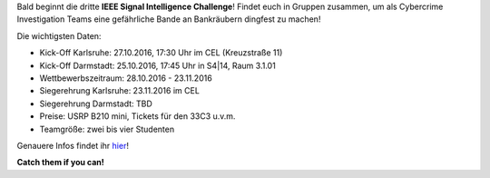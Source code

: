 .. title: Upcoming: Signal Intelligence Challenge 2016
.. slug: 
.. date: 2016-10-17 12:37:04 UTC+02:00
.. tags: isic
.. category: 
.. link: 
.. description: 
.. type: text
.. author: Felix

.. thumbnail:: /images/2016/posterisic16.png
    :align: right
    :width: 380px
    
Bald beginnt die dritte **IEEE Signal Intelligence Challenge**! Findet euch in Gruppen zusammen, um als Cybercrime Investigation Teams eine gefährliche Bande an Bankräubern dingfest zu machen! 

Die wichtigsten Daten:

- Kick-Off Karlsruhe: 27.10.2016, 17:30 Uhr im CEL (Kreuzstraße 11)
- Kick-Off Darmstadt: 25.10.2016, 17:45 Uhr in S4|14, Raum 3.1.01
- Wettbewerbszeitraum: 28.10.2016 - 23.11.2016
- Siegerehrung Karlsruhe: 23.11.2016 im CEL
- Siegerehrung Darmstadt: TBD
- Preise: USRP B210 mini, Tickets für den 33C3 u.v.m.
- Teamgröße: zwei bis vier Studenten

Genauere Infos findet ihr `hier <http://www.ieee-ka.de/events/sigint-challenge/>`_!

**Catch them if you can!**


